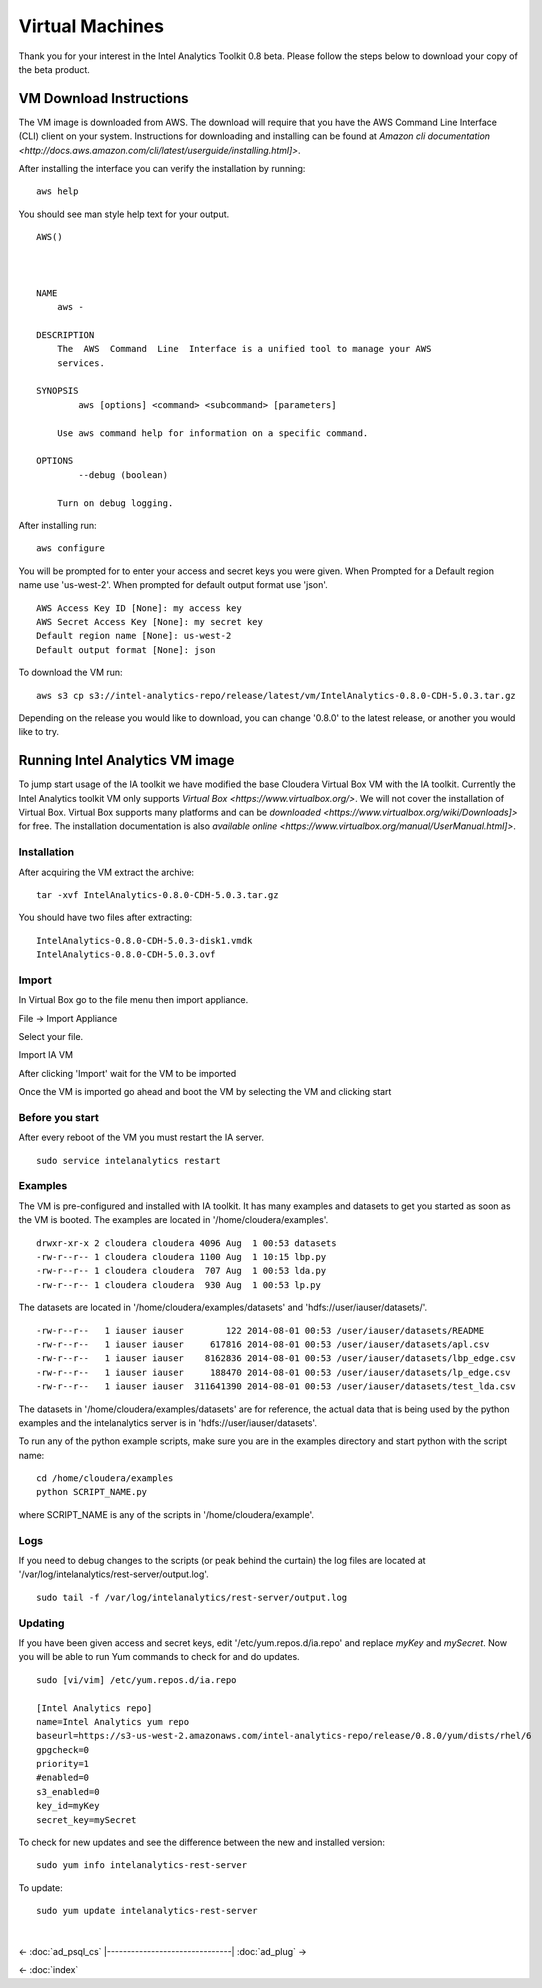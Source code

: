 ================
Virtual Machines
================

Thank you for your interest in the Intel Analytics Toolkit 0.8 beta.
Please follow the steps below to download your copy of the beta product.

------------------------
VM Download Instructions
------------------------

The VM image is downloaded from AWS.
The download will require that you have the AWS Command Line Interface (CLI) client on your system.
Instructions for downloading and installing can be found at `Amazon cli documentation <http://docs.aws.amazon.com/cli/latest/userguide/installing.html]>`.

After installing the interface you can verify the installation by running::

    aws help

You should see man style help text for your output.
::

    AWS()



    NAME
        aws -

    DESCRIPTION
        The  AWS  Command  Line  Interface is a unified tool to manage your AWS
        services.

    SYNOPSIS
            aws [options] <command> <subcommand> [parameters]

        Use aws command help for information on a specific command.

    OPTIONS
            --debug (boolean)

        Turn on debug logging.


After installing run::

    aws configure

You will be prompted for to enter your access and secret keys you were given.
When Prompted for a Default region name use 'us-west-2'.
When prompted for default output format use 'json'.
::
    AWS Access Key ID [None]: my access key
    AWS Secret Access Key [None]: my secret key
    Default region name [None]: us-west-2
    Default output format [None]: json

To download the VM run::

    aws s3 cp s3://intel-analytics-repo/release/latest/vm/IntelAnalytics-0.8.0-CDH-5.0.3.tar.gz
    
Depending on the release you would like to download, you can change '0.8.0' to the latest release, or another you would like to try.

--------------------------------
Running Intel Analytics VM image
--------------------------------

To jump start usage of the IA toolkit we have modified the base Cloudera Virtual Box VM with the IA toolkit.
Currently the Intel Analytics toolkit VM only supports `Virtual Box <https://www.virtualbox.org/>`.
We will not cover the installation of Virtual Box.
Virtual Box supports many platforms and can be `downloaded <https://www.virtualbox.org/wiki/Downloads]>` for free.
The installation documentation is also `available online <https://www.virtualbox.org/manual/UserManual.html]>`.

Installation
============

After acquiring the VM extract the archive::

    tar -xvf IntelAnalytics-0.8.0-CDH-5.0.3.tar.gz

You should have two files after extracting::

    IntelAnalytics-0.8.0-CDH-5.0.3-disk1.vmdk
    IntelAnalytics-0.8.0-CDH-5.0.3.ovf

Import
======

In Virtual Box go to the file menu then import appliance.

File \-> Import Appliance

.. image:: ad_inst_vm_01.*

Select your file.

.. image:: ad_inst_vm_02.*

Import IA VM

.. image:: ad_inst_vm_03.*

After clicking 'Import' wait for the VM to be imported

.. image:: ad_inst_vm_04.*

Once the VM is imported go ahead and boot the VM by selecting the VM and clicking start

.. image:: ad_inst_vm_05.*

Before you start
================

After every reboot of the VM you must restart the IA server.
::

    sudo service intelanalytics restart

Examples
========

The VM is pre-configured and installed with IA toolkit.
It has many examples and datasets to get you started as soon as the VM is booted.
The examples are located in '/home/cloudera/examples'.
::

    drwxr-xr-x 2 cloudera cloudera 4096 Aug  1 00:53 datasets
    -rw-r--r-- 1 cloudera cloudera 1100 Aug  1 10:15 lbp.py
    -rw-r--r-- 1 cloudera cloudera  707 Aug  1 00:53 lda.py
    -rw-r--r-- 1 cloudera cloudera  930 Aug  1 00:53 lp.py

The datasets are located in '/home/cloudera/examples/datasets' and 'hdfs://user/iauser/datasets/'.
::

    -rw-r--r--   1 iauser iauser        122 2014-08-01 00:53 /user/iauser/datasets/README
    -rw-r--r--   1 iauser iauser     617816 2014-08-01 00:53 /user/iauser/datasets/apl.csv
    -rw-r--r--   1 iauser iauser    8162836 2014-08-01 00:53 /user/iauser/datasets/lbp_edge.csv
    -rw-r--r--   1 iauser iauser     188470 2014-08-01 00:53 /user/iauser/datasets/lp_edge.csv
    -rw-r--r--   1 iauser iauser  311641390 2014-08-01 00:53 /user/iauser/datasets/test_lda.csv

The datasets in '/home/cloudera/examples/datasets' are for reference,
the actual data that is being used by the python examples and the intelanalytics server is in 'hdfs://user/iauser/datasets'.

To run any of the python example scripts, make sure you are in the examples directory and start python with the script name::

    cd /home/cloudera/examples
    python SCRIPT_NAME.py

where SCRIPT_NAME is any of the scripts in '/home/cloudera/example'.

Logs
====

If you need to debug changes to the scripts (or peak behind the curtain) the log files are located at '/var/log/intelanalytics/rest-server/output.log'.
::

    sudo tail -f /var/log/intelanalytics/rest-server/output.log

Updating
========

If you have been given access and secret keys, edit '/etc/yum.repos.d/ia.repo' and replace *myKey* and *mySecret*.
Now you will be able to run Yum commands to check for and do updates.
::

    sudo [vi/vim] /etc/yum.repos.d/ia.repo

    [Intel Analytics repo]
    name=Intel Analytics yum repo
    baseurl=https://s3-us-west-2.amazonaws.com/intel-analytics-repo/release/0.8.0/yum/dists/rhel/6
    gpgcheck=0
    priority=1
    #enabled=0
    s3_enabled=0
    key_id=myKey
    secret_key=mySecret

To check for new updates and see the difference between the new and installed version::

    sudo yum info intelanalytics-rest-server

To update::

    sudo yum update intelanalytics-rest-server


|

<- :doc:`ad_psql_cs`
|-------------------------------|
:doc:`ad_plug` ->

<- :doc:`index`
